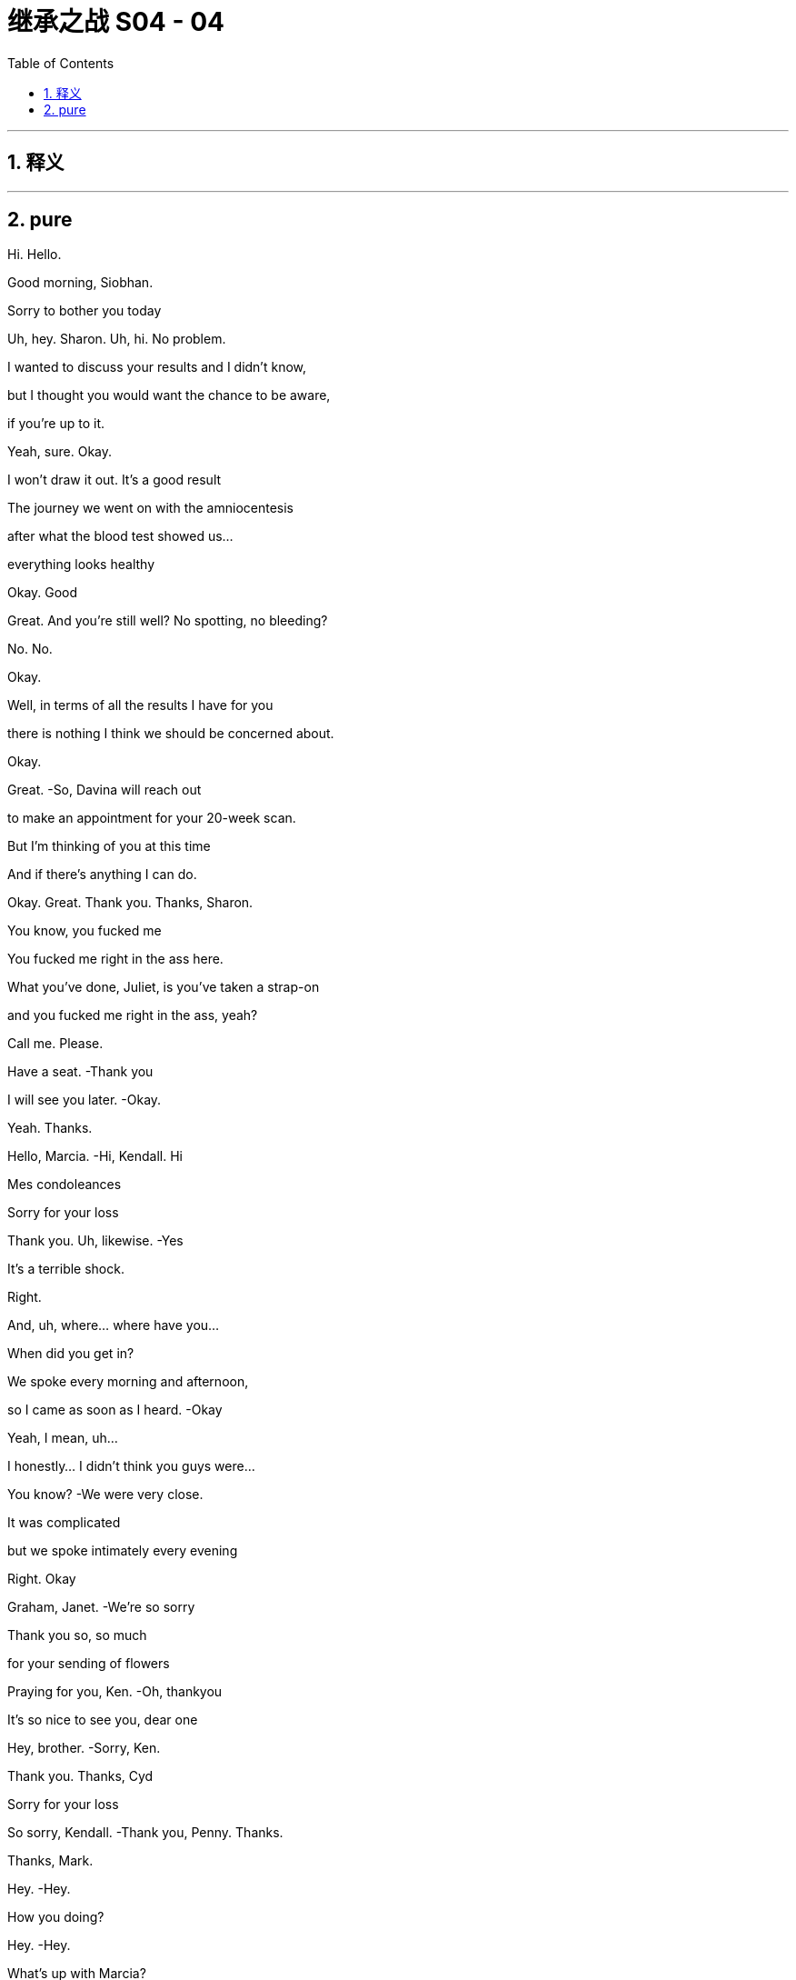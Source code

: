 

= 继承之战 S04 - 04
:toc: left
:toclevels: 3
:sectnums:
:stylesheet: ../../../../myAdocCss.css

'''



== 释义



'''

== pure



Hi. Hello.

Good morning, Siobhan.

Sorry to bother you today

Uh, hey. Sharon. Uh, hi. No problem.

I wanted to discuss your results and I didn't know,

but I thought you would want the chance to be aware,

if you're up to it.

Yeah, sure. Okay.

I won't draw it out. It's a good result

The journey we went on with the amniocentesis

after what the blood test showed us…

everything looks healthy

Okay. Good

Great. And you're still well? No spotting, no bleeding?

No. No.

Okay.

Well, in terms of all the results I have for you

there is nothing I think we should be concerned about.

Okay.

Great.   -So, Davina will reach out

to make an appointment for your 20-week scan.

But I'm thinking of you at this time

And if there's anything I can do.

Okay. Great. Thank you. Thanks, Sharon.

You know, you fucked me

You fucked me right in the ass here.

What you've done, Juliet, is you've taken a strap-on

and you fucked me right in the ass, yeah?

Call me. Please.

Have a seat.   -Thank you

I will see you later.   -Okay.

Yeah. Thanks.

Hello, Marcia.   -Hi, Kendall. Hi

Mes condoleances

Sorry for your loss

Thank you. Uh, likewise.   -Yes

It's a terrible shock.

Right.

And, uh, where... where have you...

When did you get in?

We spoke every morning and afternoon,

so I came as soon as I heard.   -Okay

Yeah, I mean, uh...

I honestly... I didn't think you guys were...

You know?   -We were very close.

It was complicated

but we spoke intimately every evening

Right. Okay

Graham, Janet.   -We're so sorry

Thank you so, so much

for your sending of flowers

Praying for you, Ken.   -Oh, thankyou

It's so nice to see you, dear one

Hey, brother.   -Sorry, Ken.

Thank you. Thanks, Cyd

Sorry for your loss

So sorry, Kendall.   -Thank you, Penny. Thanks.

Thanks, Mark.

Hey.   -Hey.

How you doing?

Hey.   -Hey.

What's up with Marcia?

Oh, the belle of the ball?   -Death becomes her.

And, like, where... where's... You know, where's Kerry?

In Marcia's trunk

Inside an anaconda. Inside a sarcophagus

You know that Marcia hasn't seen Dad

in, like, seven weeks. Says on his calendar.

Intimate calls every night

Did you get that one?   -No.

I think I might sue her

for making me think of Dad doing phone sex

No?

Yeah. No. I could do a phone sex bit if you want

I just thought you wouldn't be in the mood

Yeah, I'm actually... I'm fine

Like, I'm sure it'll crush me, eventually

Freight train a -coming! But today I'm... Yeah, I'm okay.

Yeah?   -Yeah.

I feel knocked out.

Yeah.   -I didn't sleep.

I wonder if maybe I've just thought about it so much

one way or another that I don't know

I've maybe pre  -grieved.   -Well, good for you. I mean,

I don't believe you, but...

No. Well

Either way, we should, you know, huddle

'cause...   -Yeah, yeah

for some of us, it's a sad day. But for others

it's Coronation Demolition Derby

What's the schedule?

Work call is 11:00, I think.

Hey. How we doing?

It's so strange being here.

Yeah.   -... without him.

Indeed. Indeed. So, what have I missed?

A lot of incoming

Lot of incoming.   -Yes.

Presidents. Prime ministers.

Yep. Just trying to keep everything stable.

Board on the line in, what, an hour, to pick a new top dog

And what's your sense, Frank? What are the, uh, CEO vibes?

Would anyone care for...

a look at the china?

He was gonna fire half that room.

Do people know that? Should we get that out there?

No. We don't want it to look like a shit show

You know, it's chaos narratives...

fratricide narratives, bad narratives

Hey. Hey. guys.   -Hi.

Oh, man.

I'm... I'm sorry. I'm sorry for your loss.

Thanks, man.   -Thank you

It's just great that we can all...

The family can support each other and stay strong through this

Yeah.   -Thanks, Greg

My guys.

My lovely guys.

Okay. Hey, hey. You know, we're not, like,

playing Chutes and Ladders. Okay? Our dad just died.

-And...   -No, I'm sorry

I'm sad.

And just thinking about how things will shake down

Right? There's the board meeting coming up...

any minute, and I talked to Ewan and he'll have a say

So...   -You... You need to get

a new mommy. Okay?

We're not your mommy.

I'm... I'm getting a call here. Could you maybe...

Thanks, Greg.   -Yeah. No, I mean it. Seriously.

Fuck right on off. Thank you.  -Sorry, guys.

Matsson. Do I?

Yeah.

Let's just... Let's... Let's...

just do five...   -Yeah

And get our ducks in a row. Yeah? I mean, we...

We fucking blurt and he puts it on his socials

and suddenly we sold Manhattan for glass beads

Right?   -Okay. I'll let it ring out

So, the aim is, we'd like to make an announcement today

Stating who we think would take over in the interim

ready for Monday.   -Right. And here's my position

I wonder if we don't wanna take control of the plane here.

Yeah, well. The... I guess the first thing is the GoJo deal.

The board, the shareholders, everyone's very keen.

So...   -No, exactly. And I tell you,

I worry about the kids' commitment to the deal

If we called around the board, Frank

you would hold a lot of sway on the interim appointment

They'd like senior management input, yeah

Right, and if the message we gave was to be, you know,

"But that the kids are... are...

Screw ups and dipshits.

Maybe, uh, not constitutionally

well  -equipped at this point...

to take on the role    -Yeah.

I guess the question then, uh, would just be

"Who might we favor?'

Gerri, obviously, is a safe pair of hands

She's done it recently.   -Yeah.

Although, obviously, generally speaking.

the CFO might be considered the natural interim

Yeah.

I guess you've already had your tilt at the windmill on here.

Exactly. I've already done it. And quite successfully

And it's an interim role...

to do the deal. I'd get it done

Buckle you into your golden parachute, Karl.

Well...

Don't push me out the plane so fast there, Gerr.

Well, with the old man gone.

I can't help but wonder if I don't have a little left to give.

Look. I think you're a corporate legend

What you did in the '90s with cable?

Huge.   -Logan was souring on you.

Well, Logan's not around anymore

I would just like to say...   -Yeah

...to this senior group of very respected greybeards

that all I have ever personally asked

is the chance to serve.

I mean, I'm sick with grief.

You're sick with grief?   -  -But I...

Well, you might wanna put down that fish taco

You're getting your melancholy everywhere.

Very funny, but...

were the opportunity to arise,

all I would say is that if there's a ring

my hat's in, respectfully.

Well, I would just say, um,

if we were to recommend you to the board...

the question they might ask

would... Can... can... Can I frame the question for you?

But as a friend.   -Sure.

Just so... so you'd be...  Sure.

... be prepared. The negative case would go.

you're a clumsy interloper and no one trusts you.

The only guy pulling for you is dead

And now, you're just married to the ex-boss' daughter

And she doesn't even like you

And you are fair and squarely fucked.

Jesus, Karl.

Frank.

Can I grab you for a second?   -Oh, sure. Yeah

Hi. This is, uh, Oskar

on Lukas's phone.

Oh, hey, Oskar. Uh, this is Roman Roy.

Lukas called but I was just rounding up

my chimpanzee friends 'cause they wanna say hi too.

Is he there?

Oh, uh. No. He, uh... He won't now, he says

Yeah, okay. All right

Um, so can you get him, please?

Yeah, well. He was... he was calling last chance,

unfortunately, because, y'know, we... we have this, uh,

a company strategy sesh this week

Hey, this is Kendall. Come on, man.

We dropped a call because we wanted to all beon

out of respect. Can you grab him?

It wasn't a power play

Oh, sure, man. No, that's cool. No, we know.

It's, uh... This isn't from him.

He's just on a super tight schedule now

Okay. Well, does he just not wanna say hi?

You know, is he still buying the company?

Oh, sure, man.

Maybe, if you don't squeeze too tight. No, no.

He's, uh... He's excited to speak to you guys

Who will be leading?

We're just huddling on that now.

We're a pretty fluid group.   -Yeah.

But listen, it seems like maybe

your retreat has come at a good time.

Yeah?

You guys get your ducks in a row.

We do our board, pick our captain.

We can reconfigure in a week or whatever

Yeah. Well, we d... we don't... we don't wanna lose momentum.

Uh  -huh. Okay. No, nor us

Y... you obviously know what happened here

yesterday, right?

Oh, sure. Yeah, yeah. We really feel for you guys

Bad one.

Yeah, yeah. Yeah, bad one. Thank you for that. Thanks

Yeah. Yeah. But, you know, could you guys

or whoever, one of the old guys you have,

like, be here in 24 hours to do this?

Y... Sorry, our... our dad just died

and we have the election coming up.

How would you feel about doing a meet in the U.S.?

To have here... This... This is the annual retreat.

We can't just drop it

No. I totally see that. Fine.

Marcia.   -Yeah.

I am so sorry for your loss

Thankyou. See how they run.

Yes. Scurrying like little rats.

Hi, Marcia.

Hi.   -I'm so sorry for your loss.

Thank you.

To you too, Connor.

Okay. Hi.

Thank you.   -Marcia, we'll catch up later

Yeah, of course.   -Okay

Okay.

Congratulations.   -Thank you

Look how far you've come.   -Yup

Well, look at us both. Right?

I'm sorry about everything. I mean,

after your wedding, to have to do this

Uh, we're gonna head off next week

You know, we've got a little trip planned out.

Wisconsin, Minnesota,

Michigan, Pennsylvania

Mm, the honeymoon states

Yeah, sorry

I'm just gonna...   -Right

I wanted to say, because.

these things could happen in a flash

But if and when the time comes

for you to consider selling this place

I would be...

I'm worried to even say the words

But I... I would be... I...   -No need to be ashamed

We're family.

I will be looking for between 60 and 70 million.

Oh, right. Okay.

Yeah.   -So, like...

Sixty three or...  -Done.

Done?   -Yeah. Done.

Okay.

Yeah.

Done.  Great.

Karl, hey.

Come here a second. I wanna talk to you about something

In my role as executor, I've, uh, had passed to me

a rather worrying piece of paper

Okay. And...

Who else knows?

As of now, as far as I know, just you and me.

So what are you thinking?

Well, I honestly didn't even wanna start thinking

till you were here.

I mean, could it, might it just go away?

I mean, it might get lost

I hope it doesn't.

But what if your hand goes a little wobbly

and the draft takes it away

and it gets flushed down a toilet by mistake

I'm kidding, of course.   -No, sure, you're.

You're speculating in a comic mode.

Yeah. In a humorous vain

We're not gonna let the little princess screw things up.

Right, Frank? If Gerri's going to block me, I want out.

I want my fucking package

I am halfway in on a Greek island

with my brother in-law.

Say, what's up, boys?   -Hi.

Okay

I've just been handed a piece of paper, Gerri

It's, uh... It has a list of wishes

in the event of Logan's death

Funeral arrangements, so on.   -May I?

Paragraph three.

And where was this found?

In his private safe

And this penciled addendum is what?

We haven't touched it. The underline in the pencil is his

Undated, apparently

Not even shared with his lawyer or myself, so.

So, what are you thinking?

Well, legally, since the family doesn't have full control,

Iegally, it... it wouldn't...   -Legally

it's up to the board to decide who's next, so...

Right.   -this is not germane.

Right, it's not germane. Not germane.

We were joking that it could fall in the toilet

Yes. Well, that is a very funny joke

You know,

they say it's a bad idea to make big decisions right after

Sure. But they also say

it's pretty smart not to pay realtors fees.

And it's such a bitch to get into these good buildings.

All right, well.

Hey, guys.

Hey, Con.

How are you faring?

How are you?   -Oh, you know.

Seen the obits?

Sure. You like the Globe photo?

Did any of you guys ever see him laugh like that?

Only if a hobo was on fire.

Yeah. I mean, to be honest, uh, Dad sounds amazing.

I'd like to have met Dad.

But you guys are okay, really?

Yeah.

Yeah, Roman has pre-grieved. Already gave at the office.

They don't fucking believe me

You know, from where I'm sitting.

you're the ones that look naive, okay?

I've been worried that this was gonna happen for ages

How you do in'?

I have no clue.

I'm okay.   -Yeah?

Yeah, I'm okay.

You okay?   -Me?

You're gonna laugh but in the middle of the night

I did a talk

like, a session. My therapist recommended someone,

and I got to him and he's... he's kind of good

I have his number if you want

Like, it's dumb but there's actually things you can do

I mean, sounds like you've got the best grief guy

I have a great grief guy. Fuck you.

You're gonna destroy this

Hi, guys. Uh, some more hard copies.

Obituaries.   -The reviews are in.

Great.

Yeah. They're mostly five stars.

And I think the board will assemble now at noon.

Okay, thanks, Hugo.

Okay. Ken.   -Yeah?

Can I, um... Can I ask you something?

Just for one second, sorry, just something quickly

Yeah.   -Just take a second

Private.

Ken, um, I may have, um...

caught myself up in a little bit of something

Probably nothing but, uh.

I'm... I'm sorry to bother you with this.

Okay. What?

Ijust found out that my daughter

she happened to sell a bunch of Waystar stock

just before the news about your father went, um...

went public

A total coincidence.

But I, uh... I don't want it to come up as an issue, y'know?

Did you speak to her on the day?

What are the phone records gonna say?

I can't recollect.

Hugo.

I don't even have a relationship with Juliet

that's the sad fact

The irony is, we hardly talk and, uh...

Thanks, Ken.

Anything good?

The Courier. You need a...

code book for this one. You ready?

Yeah.

"A complicated man."

Threw phones at staff

It's good.   -"Sharp reader of the national mood."

He's a bit racist.

Well, then. "He was very much a man of his era.

Again, racist.

Also, relaxed about sexual assault.

"Business genius."

Never paid a penny in U.S. Tax.

Oh, that's... Yeah.   -Boom.

"Well connected"

"Well connected" Now, that's not fair.

I feel like well  -connected is...

generally accepted to be a euphemism for pedophile

and no one ever suggested that he would, you know...

Fuck a child.   -Yeah

Yeah.

He wouldn't even hug his grandkids.

Hey, guys. Sorry. I think they wanna see you up in the library.

All right, let's go.

Thanks

Hey, Ken.

Hey, Tom.   -Hey, um, Ken, Ijust wanted to say, you know

I know there's a lot of water under the bridge, a lot of history

But as far as I am concerned, the... the big man passing

cleaned the slate. So, yeah. I just... Yeah.

I just wanna say that and you know, I wish, maybe

there's some things...

I could maybe take back, some words

And I'm sorry for your loss. But I want you to know

that I'm... that I'm here to serve. Right here

I like you, Tom.

Good luck.

Hey.   -Hello.

Hello.   -Yeah. Come on in. Have a seat.

What's up? Yeah, I know. We're in. Okay?

No, thanks.   -How are you doing?

Yeah. Hanging in.   -So, look.

I'm one of the executors of your dad's affairs.

This is not a legal matter.

But certain wishes have been discovered

And it appears at a certain point, undated,

it was suggested that it was your dad's wish that

Kendall take over as CEO.

Uh  -huh. From when?   -Well, it was in the safe.

Between pieces on the Raymada acquisition

and the first U.S. Virgin Islands reorganizations.

So, it's...   -It's old. It's... it's

So, as far as we can tell, from four years ago or so

Yeah. Then, it looks like there are

pencil addendums from another time, I...

We don't know its status. And I mean...

it doesn't hold any legal value.

But we wanted you to know

but we wouldn't want it to feel more significant than it should

Because the family no longer has majority control

of Waystar, so any such suggestions are non  -binding

Dad was the founder

So...   -O... of... of course,

it is from some time ago and things changed

And Logan was a man of different moods

Yeah. Yeah.

There are some additions in pencil

that he put in about artifacts.

And I think...  Can I?

We think from context,

uh, they were added maybe in the last 18 months

So, he underlined recently?

Underlined or crossed out?   -Shiv

Oh, no, no, no. I'm not saying for or against

I'm just... As a matter of fact, it's.

Are you serious?     -I mean,

I mean, it's kinda...   -Okay. Okay

let me see the thing

It's underlined or crossed out, it doesn't.

It doesn't really matter because it's...

Legally, it's the board,

yeah, who will choose.   -Exactly

The market, the shareholders, the board

we all want the sale to go through

So, it's an interim position, really

Sure. I mean, anyone could do that.

And since he said... I mean... I mean,

he has said...   -  -I mean, Ken.

Sure, man. I get it. But like, this... this thing is old

and you've tried to put him in jail, like.

twelve times since then. So...   -

I wonder what was the, you know...

the underlining or the crossing out

and the unknown age

if it... The document isn't essentially moot

You know, it's im... Impossible to decipher

Well, it sure as fucking shit doesn't say "Shiv."

Okay.   -So, what else

is in the fucking... Can you... I don't wanna...

Music, burial in the city, Catholic. You can see.

Should I get Greg now?

Just clear this up

Excuse me.

There's a mix of, uh, business and personal.

A watch for Colin.

Honestly, it looks like he drafted it himself

never sent it to his lawyer and just put it in the safe

I mean, mo... more of

a selection of musings, really

Some thoughts on the tax position

or some artwork in storage.   -What... what does he have?

He's got, like, a shit ton of, like, investment impressionisms

Right? Like, he's got, uh, three Gauguins

no one's seen for tax reasons, so

I think his suggestion was

it might be smart tax-wise

to just leave them in the Geneva vault

Oh, fuck it. Why not just burn them for the insurance, no?

Yeah, that would be the dream. Financially speaking

Hey, everyone.   -Yes

Hey, Greg.   -Greg

Hey.

In case it comes out

we wanted you to be aware that you're on a piece of paper

Uh, a side letter left by Logan with.

some wishes and disbursements.   -Okay. Yeah

In... in what, uh, capacity? In... in what fashion?

You're in addendum of miscellaneous matters

in pencil.

with a question mark.   -Nevertheless.

Dad may have said he wanted me to take over.

And so then, maybe the natural conclusion might perhaps be

I'd be his number two.

Nice try, kid.

He... he probably wrote it down so he can remember your name

We had a good rapport.   -You had a good rapport?

I feel like he already wanted to see less of you

That's probably, like, 50/50

fire Greg or kill Greg.

I think that it's not that kind of question mark.

I think it's uh um possibly...it's a wonder

It's a doodle. We just wanted you to be aware.

Oh, hey.

Sorry. Marcia wanted me to let you know that there's some words

down, some informal...   -Okay

Well, there's a lot to consider.

Should we reconvene before the board meeting

to pool thoughts?   -Yeah

Yeah.

Thank you.

Is it real, Frank?

I don't know.

My dad wanted me to take over?

Well,

sometimes. You know that he did. Sometimes.

He made me hate him, then he died.

I feel like he didn't like me.

I disappointed him

No. No. Come on.

We think these grand horror things,

at times like these, these ice shelves are gonna

come at us in the night and take our heads off. It's not true.

He was an old bastard. And he loved you

He loved you.

You think?

I think so.

If I get them in behind me, will you follow?

Ken, you've got stuff cooking

You seem so well.

You really want back in?

Part of me is just like

"Well, let's just give the poor orphan what he wants."

Sorry, I don't know what's wrong with me. That's not good

No, no, no. I get it, yeah

I mean, it is interim.

Well...

So long as it is

What do you mean? What are you thinking?

It's felt good. Us, right?

Yeah.   -And now, does this.

feel good? Like, does that feel good? It's.

How're you doing?

I don't know

You?

Well, he wasn't my dad but, you know,

he's...

It's sad.

Yeah.

I guess you already picked the wrong horse

You might've picked the dead horse.   -Don't

You'll regret it. Let me show you some kindness.

Not my thing.

You know, honestly.

I guess I'm just,

Slowly coming to accept that.

we killed him.   -Shiv.

No, we did. He died on the plane

And he wouldn't have been on the plane

except that we made him get on there

So that's just very cool.   -Anything could've happened

A million things could've happened

I just don't wanna fake myself out.

If we had said yes to GoJo, then...

he might've been around for 20 more years

So he could rock his grandkids to sleep

As he was evidently so keen to do.

Yeah.

Well, that's fucked now, isn't it? So.

Don't. Just stop

I'm angry.

My dad died. And my mom is a fucking disaster.

And my husband is

And Kerry, and Marcia, and.

It... it... it feels like I'm the only one who lost something

that they actually fucking

wanted here and it's not coming back, so...

Yeah

Siobhan, do you remember when

we first knew one another?

The first time in France when I flew to you?

And it was that very difficult time for you

And I'd sent you... all those handwritten notes.

And then the first time

that you were wearing that very... fine silk shirt

And I put my arm around you

I said, I kept asking, "Do you like this?

Do you like this?"

And you said, eventually, "I like it all."

Yeah, well...

That was a while ago, wasn't it?

Not that long

No, it was a while back

Colin does jeans?   -Yeah.

He doesn't know what the fuck to do with himself. Look at his arms.

He looks like a dog without its person

Fun.

Colin has a kid?

Shit. Didn't even notice.

What the fuck now?   -What do we think?

There's a dog... There's a dog in the house

Marcia.

Marcia, so, what's with the... the "Ruff-ruff"?

The Secret Service are conducting a sweep.

Jeryd Mencken is en route

I'm not sure that I want that today actually

I don't wanna see him.   -Yeah, he asked

He was a friend of your father's, no?

Come on. They spoke. But no, it-was transactional

Yeah. Not like all his real friends

from his men's group and choir

His two best friends.   -Come on, Rome. He didn't know him

'What's-his-face" And "Get-that-fucker-away-from-me."

He called him the spooky embryo

Yeah, okay. Look. It's

just there's all these fucking ghouls here.

So, come on.   -I just don't wanna see

his smirky, little autocratic face.

Probably gonna be president this time next week.

Okay. Well, I think I have a veto. My dad just died

I think I have a counter veto

cause, weirdly, my dad just died too

Guys, I think on a business level,

we need to have a relationship

Yeah. You do?

Now you do, huh?

Yeah.

Friends.   -God

This fucking day.   -Good friends, all.

When a great man passes

the angels of heaven weep. But when...

a giant of the conservative movement passes...

God. Now, we're having a kids' entertainer?

Who the fuck made him the king of the day?

Logan Roy was such a giant.

He was a man of humility, grace, dignity

Who died fishing his iPhone

from a clogged toilet.   -In public

he was a great communicator.   -Really?

A powerful man.   -Oh, man

So they say. Karl blocked it.

No.   -The man lives

on Wonder bread and steak frites

He hadn't had a shit for 20 years

He was a man of wisdom.

A man of humility. A man without vanity

He was a man who wasn't wearing his compression socks

So he could look hot for Kerry

... to make the world a better place.

He molded the country like clay in his hands

and made it into something beautiful

Into the shape of a dick.   -Come on.

He made it stronger. More coherent

When I think of L.R., I think

of a great lion of freedom.  I.   -Can you believe this shit?

He's trying to make Pop into a neoconservative.

He wasn't a neocon, he was a paleo libertarian

He was practically an anarcho-capitalist

Yeah, sure. I mean, if you like Benny Hill and Sinatra,

does that make you one of those things?

They're trying to body snatch him.

History's being written. The next 48 hours are crucial

Godspeed, for surely soon

Logan Roy will be running rolling news in heaven

How's it going?   -Hey

Shiv, I'm so sorry.   -Thank you

Hey, I'm so sorry, Shiv.   -Thanks

Thankyou for coming.   -Hey

Good of you to be here.

Oh, yeah, I'm so sorry. My dad was very affected

Yeah.

And so, why is he doing that with his face, can I ask?

That's just how his face looks these days

Oh, yeah? Frozen into a smile?

Please.   -He's... He's sad.

He knew your dad for a long time.

I'm sure... I'm pretty sure he just fucking winked at me

The news world...   -Sandy, it's Kendall

...is broken.

What is he doing?

I mean, I guess

they were close, Dad and him, so.

Yeah. Plus, he still has a board vote.

But, you know, I guess, who would you prefer

one of us or one of the old guard?

Everything all right?   -Yep

Oh, dear. Yes

Look who's crawled out of the woodwork

I told her not to do this. I don't understand.

Oh, God. Oh, she's coming over

Oh, it's so distasteful

Hi.   -Hello

I got your message but I just wanna go...

I just have some things of mine upstairs that I need

They're in a bag.

Kevin. Melanie.

I just need to go up, so...

Please. No.   -Thank you

Not upstairs.

I don't want her up.

Okay. I know...   -Come on. Easy. Easy

Don't look, Marcia

it's too unpleasant.  -Sorry, what's uh...

What's going on? You okay? Is this yours? You okay?

Yeah, I'm good. I'm good

I'm... I'm good.   -Cool? You're good?

Um, do you need me to help you...?

Sorry. I don't know if I have your private number.

Can you send that to me?

It's fine. I got it, I got it, I got it

Goddammit.

We were talking about getting married

and he was making arrangements about us, so could you check?

Yeah? Yeah, yeah. And, um...

He was gonna... He was gonna make a note

He was gonna write his lawyer or something

Please, can you check?

Can you check on it?   -I'm gonna check on it. I got it

Do I have your private number? I think...

Go ahead, take her out the back, yeah?

I can get it. I can get it.

Oh, God. Here come the waterworks

Out the back, Billy.

"Take her out the back, Billy." That's always nice to hear, huh?

Marcia, that was unnecessary, right?

We're calling Kerry a taxi to the subway

so that she can go home to her little apartment.

Nice.

Jesus.

How's your friend, Sandy?   -Yeah. "Who are you?

Why is this sex party so sad?"

Shiv, should we talk?

Yeah. We... we don't need to... Nothing needs to change too much.

Like, whatever you're thinking, you can... you can say

Fine. We should... We should definitely talk. Okay

Hey. Hey, Rome.

How are you doing?   -Hi. Great. How are you?

Yeah. I'm good. I'm okay

I just want to say, uh, tell me... tell me to fuckoff

if you like, really, but, you know, the, uh...

the piece of paper situation?

Yeah.   -Yeah. I heard about it.

And I, uh... I didn't wanna...

I don't wanna t... talk out of turn.

but we both know that Logan only wanted one person

to take over, and he just asked you back in

Look at you. Tommy -wommy. Tightrope Tommy

Riding his little subtle cycle across Niagara Falls, huh?

Tip -toe Tommy.   -Here to serve.

I'm... I'm here to serve.

Lip balm, Tom-wom. Lubing up his lips to kiss my butt

Hey.   -Hey, dude

That old fucking bastard.   -Yeah

Yeah.

I thought he'd be like my dad.

Ninety-five and just started suing the neighbor

What was it?   -Embolism. Pulmonary

Because I heard he saw

your Pierce business plan and choked laughing

You fucking prick

Hey.

Come on.

It's all right.

Hey.

So, uh...

Listen.

You gonna do the board call from here?

Uh, here or car

Because there's, uh...

there's a piece of paper with me on it.

That Dad said it should be me

Oh?

Okay.

Can you swing in for me?

You know me, you know my flaws.

It's short term.

I mean, you're really selling me right now. I mean...

I guess.

You know, my pubes got a little singed

the last time I went with you.   -Yeah

Remember? Yeah.   -Yeah

Well, yeah. That was, uh... That was a different...

different thing. For my family, I had to back down.

There was no card he wouldn't play against me.

Do you even fucking like the deal?

Yes. Yes, I do. Look, the deal has to happen.

We can't live in a haunted house

I have plans with the sibs

We... we'll take news and maybe fuse with Pierce,

but, you know, it'll be a feather in my cap

to bring in the deal

And you could bring it home? Dude. Ken

Is your fucking head on straight?

I'm twin track. I'm dead but I'm alive.

Yeah? Dive into work?

Dude, what are we gonna do?

Sit in the dark and d... drink Laphroaig?

And...

what's in it for me, Ken?

I don't know, man. Maybe do a solid

For your oldest pal the day after his dad died

How about that?

What do you think of the apartment, Mom?

Mm, it's very pleasant

We need to check all the walls

and see if they're structural. I'd actually like to make this

you know, bigger.   -Willa's mom.

God love her. Her plate is groaning

Hey, so listen. I think Stewy would swing behind one of us

Okay. Does she know she can go back?

And she dropped the grapes.   -Yeah

Her boat really came in, didn't it?

This is turning into the grand tour for her.

I guess the agenda for me is do we.

You know, do we agree to flying to Matsson?

You know that Connor's moving in, yeah?

Okay. What?

Well, Marcia gets it but she kinda

she... she sorta sold it to me.   -She did?

Let's all move in.

Grow old together,

share a bed like Charlie and the Chocolate Factory

We've got, like, ten till board time.

Yeah, you've spoken to Mom yet?

No. S... swapped messages. Shiv. Should... should.

Can we... can we... Should we talk?

Peter Munion was flying to Spain

and he tried to reroute to come directly here

because he wanted to be with us at this difficult time.

Oh, man.   -He sent a message

saying "It's a rum situation,"

and, "One in the eye for all of us,"

and also...   -Can you stop ignoring me?

Please, for fuck's sake, huh? Come on, please.

Let's talk about it.

We got somewhere. Us. We've got somewhere.

Yeah? Let's talk about it. I don't even care what happens

but let's not just give it to the fucking keystone fucks

because we didn't talk.

Con.

Oh, really?   -Do you mind?

Uh  -uh.   -Sorry, man

Mi casa es su casa.

So, what do you think?

You have an issue with me because

Yeah.

That's fine.

But I'd like it to be one of us. And yeah, uh, Dad said so.

Okay. Well, let's discuss but can you please just stop jonesing?

You're walking around the wake with a fucking hard-on.

I'm not. I'm...

All I am suggesting is that I swing it for us,

and then we move ahead, us three

Pierce, ATN, everything.

Okay, good. Great.

Well, I have some thoughts

Yeah. I guess I have some thoughts too

You're not pulling for Gerr-bear?

What, me? Hell no. No, I'm... I'm done

helping old ladies cross the street

But I do wonder about...

About me? Yeah.   -Yeah.

Okay.   -I think it needs to be me too.

Uh  -huh. Okay.

Yeah. We're doing what we do.

together.   -Well,

ultimately, that's how I want it

Man, come on. You're jerking over a piece of paper

that he scribbled your fucking name on.

There is an argument that you're the worst of both worlds

Different, but the same.

That plays, Shiv, it does, with the board

Same old but with a vibey new banner

COO is on the draft plan, right? Like,

right?   -Yeah.

I'm the COO.

And I know Matsson. And I was very close with Dad

We had a number of communications

that you were aware of and some that, honestly

now's not the time, but you were not.

And yeah, I just think we were close and honestly, Ken

it doesn't feel good, right?

For it to be just... you

Yeah.

So, them's my words.

Uh  -huh.

I see that.

Yeah. I see that, bro.

You do?   -Yeah.

I mean, Rome, it doesn't have to be just me.

I'm down. It makes sense.

M'kay.

And what about me?

Honestly, I just worry...

it looks like special pleading

Like, it's the COO's.

It's in the draft plan

I'm on the piece of paper

It... It needs to look fucking dry

and clean and tough

And I don't?

Yeah? I look too teary eyed and mascara streaked,

and like I might fucking faint?

It's clean enough.   -Shiv, it's not... it's not...

really... I don't think it works

You actually don't have experience.

It starts to look flaky.

I did the strategic review.

That was "Daddy make work."

And besides, I think two is cool but three is...

Like, three is...   -Three is a bit wonky

I mean, two is... fucking

and three is like some weird orgy for hippies.

I can't see the board going for three.

Well, I need to wet my beak

We'd only be fronting it.

I don't need to be front facing, and it's not about ego.

Really, it's the three bie. It's the team.

Yeah, you're inside everything.

Okay? This is like... I'm not trying to fuck anyone, okay?

This is just to sell, and yesterday was...

Come on. Like, yesterday was fucking... That was real

And I think we're...

I feel really good about this. This is... I think this is good

I need to be across everything.   -Everything. Yeah

Yeah. It's a holding position.

It's holding.

We'll do the deal. Spin ATN, fold in Pierce.

Six months, eight months.   -And that's all equal?

-Yeah.   -Equal as fuck, to the gram.

Cause you guys fuck me on this, and it'...

No.

This is a Dad promise. On yesterday

Yeah.   -On yesterday

On yesterday

Not gonna fuck you.

You guys wanna talk?

Ready?   -Yeah.

Okay

Okay?

Yeah?

I think, uh, pre-board,

we were just hoping it would be just us.

Oh, no. This is a good group

I'm just not sure it's appropriate for this discussion

Well, if you're uncomfortable, Frank, you can fuck off.

This is a lovely gang of pals having a chat. Okay?

Look, it's simple.

CoOs are on the draft emergency plan.

It looks perverse not to honor that

and it looks pointed for it not to be us.

Me and Roman step up

Well, uh,

when was the last time you spoke with your dad?

Like, 48 hours ago.   -And how'd that go?

It went well.   -Well?

Ken, the DOJ's all wrapped up

and everything you said about Logan amounted to nothing.

You're damaged goods

Whereas I shepherded in, um, a lot of cultural change.

I think we all know that Dad had soured on Gerri

I don't think there's anything on paper to that effect

But I'm not gonna push it.

We're obviously the people to take over for Dad

We were closest to him.

I think the board could have concerns

Well, Kendall's name is on a piece of paper

Logan said it should be Kendall

But when?   -A few times.

You've lost Logan.

And for his faults, he was the founder.

Ken and Roman

I think a Roy at Royco works

It's not for long.

So you can puppet master them.

Who? Me, Frank?   -Get the fuck outta here.

Come on.

There will be the renegotiation with Matsson.

I wanna do the deal and get out. We've got our own ideas

With ATN refreshed, there's a shape for things

For us, we have things cooking.   -Yeah

I mean, we... we know that the board is very excited

about the deal. So are we, it's a good deal

It is a good deal.   -Yeah.

History is happening.

Can you smell it?   -Sure

Roses and the rotting corpses.

Okay. Okay, it's done.

It's done. They voted it through

Ken and Rome?   -Ken and Rome step up from COO

Let's draft it, Hugo, right now.

Ken and Rome. All right!   -And I'll reply to...

Long live the king!

Long live the king!

And the other king.

Hi.

Everything well?   -Yeah. All great. All good

Great.

Yeah. Shut the fuck up

and stop laughing. It's not a comedy night

God. Ow! Ooh, shoot

Hey. Hey, honey.   -No, I'm fine. I'm fine.

I'm fine. I'm fine. I'm fine.

Don't fucking touch me.

Stop... stop smiling!

No one comes in here

So, you're running the company

Congratulations

Yeah, yeah. Thankyou. Great day. Great week

Did you know he did Sudoku?

Yeah. Yeah, I guess.

he did them. I... I think I... I think I knew that

Oh, Jesus fucking Christ

You guys okay?   -Yeah.

Yeah?   -Yeah, yeah, yeah

Yeah.   -Okay, yeah. I'm sorry that we have to...

you know. But we are putting together the statement

announcing you and…

we'll go through all the biographical details

with your offices, and yeah, just wanted to check in

on Comms and PR.

And there's also a lot of guite difficult decisions, so...

Yes. I guess what we wanted to say

from a Comms point of view,

and listen, this is strictly Comms, but the markets

are gonna open on Monday

And, um, there are a number of ways

to solidify your guys' position. Okay?

When Logan was with us

we did everything we could to burnish his reputation

Now, you're taking over so we wanna do everything we can

to burnish your reputations

Yeah. I guess there are two ways to go

They're sort of.

Operation Embalm Lenin

or there's another way

Yeah, for the first option, we, you know.

just put together a nice package of photos with you and your dad.

You're a safe pair of hands, mention the piece of paper

And you're gonna follow what Logan Roy did to the letter.

Or there's a more complex, more fresh start

Go on.   -And this is, again

just a PR perspective, yeah?

There's gonna be an issue about your competence

And so, maybe, if we stress, for example

how involved you've already been previously

So, toughest version, we say that he was.

losing his focus towards the end

Okay. So, it's Operation Shit-On-Dad

No.

Yeah. Yes, it is.   -No

I think the piece of paper is strong

Okay.   -Okay.

You really think that people are gonna buy that

Dad was a fucking puppet?

It's just an option, Roman.

Logan Roy was a great man.

However, lately, the people around him

have been making the big decisions

His kids have been pulling the strings

I mean, we can go as far as you like.

I wouldn't, but it is our job

to say that we could go to Connor's mom.

Physical and verbal abuse. The Kerry situation

Okay. Well. That's... All right. Okay? Yeah, I... I... !

I do have, uh.

certain feelings of queasiness about, I guess

shitting on our dad while he's still up at Frank E. Campbell's

Yeah. Right now, I would say

considering our dad has just died

we should maybe not shit on Dad

Yeah. Thanks, Karolina.

You too, fuckface. But...

maybe don't bring us this disgusting shit ever again

Okay?   -Sure.

Thanks, anyway.   -Understood. Understood

Sorry. Thanks, Roman.   -Thanks, Hugo

Yep.Apologies

Hey, Hugo.

You know the stuff?

What stuff?

The bad Dad stuff.

Uh  -huh. Yeah.

It's what he would do. He'd want this for the firm.

Right. Okay.

So, action that. But soft, no prints.

Right. I mean, I don't wanna.

I'm a little concerned of freelance.

Can I get a sign off from Karolina and Roman?

No, pal. No. Down-low.

Just get on it.

Unless you want me to pull out the strap-on.
